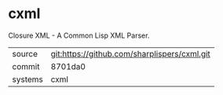 * cxml

Closure XML - A Common Lisp XML Parser.

|---------+----------------------------------------------|
| source  | git:https://github.com/sharplispers/cxml.git |
| commit  | 8701da0                                      |
| systems | cxml                                         |
|---------+----------------------------------------------|
